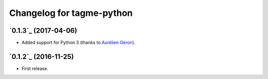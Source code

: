 ==========================
Changelog for tagme-python
==========================

`0.1.3`_ (2017-04-06)
-------------------
* Added support for Python 3 (thanks to `Aurélien Geron`_).

`0.1.2`_ (2016-11-25)
-------------------
* First release.

.. _`Aurélien Geron`: https://github.com/ageron
